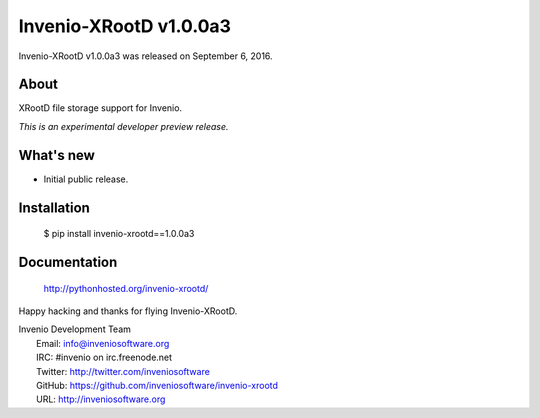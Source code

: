 =========================
 Invenio-XRootD v1.0.0a3
=========================

Invenio-XRootD v1.0.0a3 was released on September 6, 2016.

About
-----

XRootD file storage support for Invenio.

*This is an experimental developer preview release.*

What's new
----------

- Initial public release.

Installation
------------

   $ pip install invenio-xrootd==1.0.0a3

Documentation
-------------

   http://pythonhosted.org/invenio-xrootd/

Happy hacking and thanks for flying Invenio-XRootD.

| Invenio Development Team
|   Email: info@inveniosoftware.org
|   IRC: #invenio on irc.freenode.net
|   Twitter: http://twitter.com/inveniosoftware
|   GitHub: https://github.com/inveniosoftware/invenio-xrootd
|   URL: http://inveniosoftware.org
